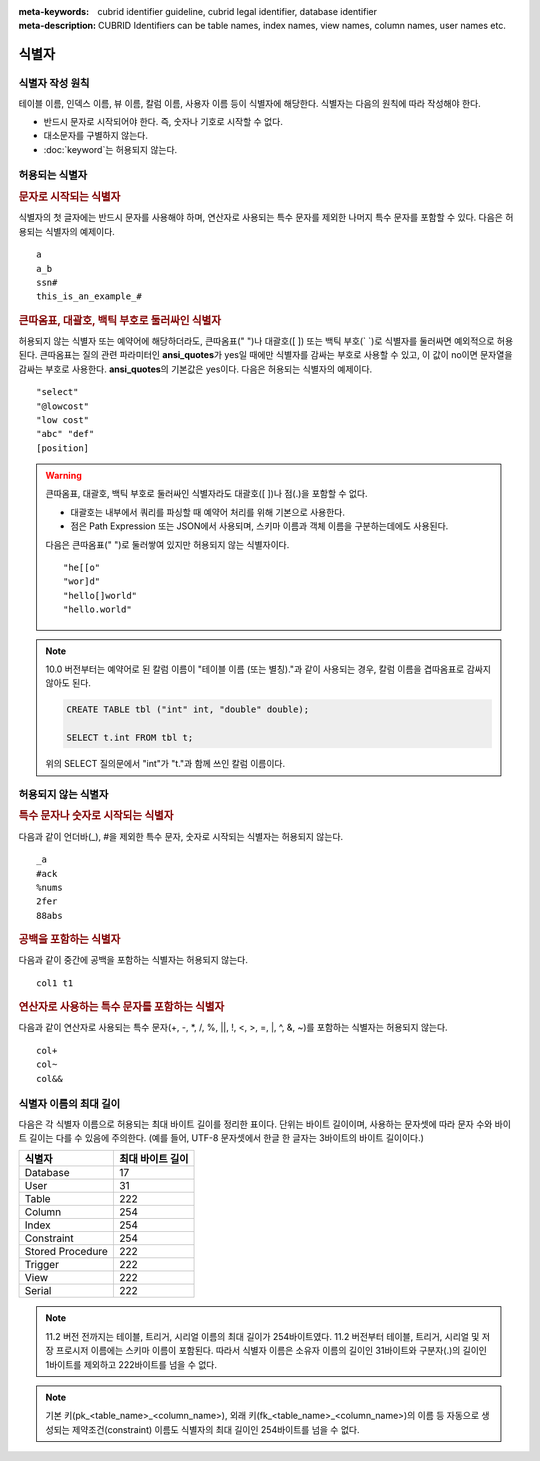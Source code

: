 
:meta-keywords: cubrid identifier guideline, cubrid legal identifier, database identifier
:meta-description: CUBRID Identifiers can be table names, index names, view names, column names, user names etc.

******
식별자
******

식별자 작성 원칙
================

테이블 이름, 인덱스 이름, 뷰 이름, 칼럼 이름, 사용자 이름 등이 식별자에 해당한다. 식별자는 다음의 원칙에 따라 작성해야 한다.

*   반드시 문자로 시작되어야 한다. 즉, 숫자나 기호로 시작할 수 없다.
*   대소문자를 구별하지 않는다.
*   :doc:`keyword`\는 허용되지 않는다.

.. productionlist::
    identifier: identifier_letter [ { other_identifier }; ]
    identifier_letter: upper_case_letter | lower_case_letter
    other_identifier: identifier_letter | digit | _ | #
    digit: 0 | 1 | 2 | 3 | 4 | 5 | 6 | 7 | 8 | 9
    upper_case_letter: A | B | C | D | E | F | G | H | I | J | K | L | M | N | O | P| Q | R | S | T | U | V | W | X | Y | Z
    lower_case_letter: a | b | c | d | e | f | g | h | i | j | k | l | m | n | o | p| q | r | s | t | u | v | w | x | y | z

허용되는 식별자
================

.. rubric:: 문자로 시작되는 식별자

식별자의 첫 글자에는 반드시 문자를 사용해야 하며, 연산자로 사용되는 특수 문자를 제외한 나머지 특수 문자를 포함할 수 있다. 다음은 허용되는 식별자의 예제이다. 

::

    a
    a_b
    ssn#
    this_is_an_example_#

.. rubric:: 큰따옴표, 대괄호, 백틱 부호로 둘러싸인 식별자

허용되지 않는 식별자 또는 예약어에 해당하더라도, 큰따옴표(" ")나 대괄호([ ]) 또는 백틱 부호(\` \`)로 식별자를 둘러싸면 예외적으로 허용된다. 큰따옴표는 질의 관련 파라미터인 **ansi_quotes**\가 yes일 때에만 식별자를 감싸는 부호로 사용할 수 있고, 이 값이 no이면 문자열을 감싸는 부호로 사용한다. **ansi_quotes**\의 기본값은 yes이다. 다음은 허용되는 식별자의 예제이다. 

::

    "select"
    "@lowcost"
    "low cost"
    "abc" "def"
    [position]

.. Warning::

    큰따옴표, 대괄호, 백틱 부호로 둘러싸인 식별자라도 대괄호([ ])나 점(.)을 포함할 수 없다.

    *  대괄호는 내부에서 쿼리를 파싱할 때 예약어 처리를 위해 기본으로 사용한다.
    *  점은 Path Expression 또는 JSON에서 사용되며, 스키마 이름과 객체 이름을 구분하는데에도 사용된다.

    다음은 큰따옴표(" ")로 둘러쌓여 있지만 허용되지 않는 식별자이다.

    ::

        "he[[o"
        "wor]d"
        "hello[]world"
        "hello.world"

.. note::

    10.0 버전부터는 예약어로 된 칼럼 이름이 "테이블 이름 (또는 별칭)."과 같이 사용되는 경우, 칼럼 이름을 겹따옴표로 감싸지 않아도 된다.

    .. code-block:: sql 

        CREATE TABLE tbl ("int" int, "double" double); 

        SELECT t.int FROM tbl t; 

    위의 SELECT 질의문에서 "int"가 "t."과 함께 쓰인 칼럼 이름이다.

허용되지 않는 식별자
====================

.. rubric:: 특수 문자나 숫자로 시작되는 식별자

다음과 같이 언더바(_), #을 제외한 특수 문자, 숫자로 시작되는 식별자는 허용되지 않는다. 

::

    _a
    #ack
    %nums
    2fer
    88abs

.. rubric:: 공백을 포함하는 식별자

다음과 같이 중간에 공백을 포함하는 식별자는 허용되지 않는다. 

::

    col1 t1

.. rubric:: 연산자로 사용하는 특수 문자를 포함하는 식별자

다음과 같이 연산자로 사용되는 특수 문자(+, -, \*, /, %, ||, !, <, >, =, \|, ^, &, ~)를 포함하는 식별자는 허용되지 않는다. 

::

    col+
    col~
    col&&

식별자 이름의 최대 길이
=======================

다음은 각 식별자 이름으로 허용되는 최대 바이트 길이를 정리한 표이다. 단위는 바이트 길이이며, 사용하는 문자셋에 따라 문자 수와 바이트 길이는 다를 수 있음에 주의한다. (예를 들어, UTF-8 문자셋에서 한글 한 글자는 3바이트의 바이트 길이이다.)

+-----------------------+------------------------+
| 식별자                | 최대 바이트 길이       |
+=======================+========================+
| Database              | 17                     |
+-----------------------+------------------------+
| User                  | 31                     |
+-----------------------+------------------------+
| Table                 | 222                    |
+-----------------------+------------------------+
| Column                | 254                    |
+-----------------------+------------------------+
| Index                 | 254                    |
+-----------------------+------------------------+
| Constraint            | 254                    |
+-----------------------+------------------------+
| Stored Procedure      | 222                    |
+-----------------------+------------------------+
| Trigger               | 222                    |
+-----------------------+------------------------+
| View                  | 222                    |
+-----------------------+------------------------+
| Serial                | 222                    |
+-----------------------+------------------------+

.. note::

    11.2 버전 전까지는 테이블, 트리거, 시리얼 이름의 최대 길이가 254바이트였다. 11.2 버전부터 테이블, 트리거, 시리얼 및 저장 프로시저 이름에는 스키마 이름이 포함된다. 따라서 식별자 이름은 소유자 이름의 길이인 31바이트와 구분자(.)의 길이인 1바이트를 제외하고 222바이트를 넘을 수 없다.

.. note::

    기본 키(pk_<table_name>_<column_name>), 외래 키(fk_<table_name>_<column_name>)의 이름 등 자동으로 생성되는 제약조건(constraint) 이름도 식별자의 최대 길이인 254바이트를 넘을 수 없다.

